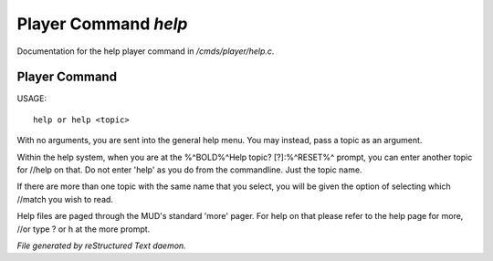 **********************
Player Command *help*
**********************

Documentation for the help player command in */cmds/player/help.c*.

Player Command
==============

USAGE::

	help or help <topic>

With no arguments, you are sent into the general help menu.  You may instead, pass a topic as an argument.

Within the help system, when you are at the %^BOLD%^Help topic? [?]:%^RESET%^ prompt, you can enter another topic for //help on that.  Do not enter 'help' as you do from the commandline.  Just the topic name.

If there are more than one topic with the same name that you select, you will be given the option of selecting which //match you wish to read.

Help files are paged through the MUD's standard 'more' pager.  For help on that please refer to the help page for more, //or type ? or h at the more prompt.



*File generated by reStructured Text daemon.*
